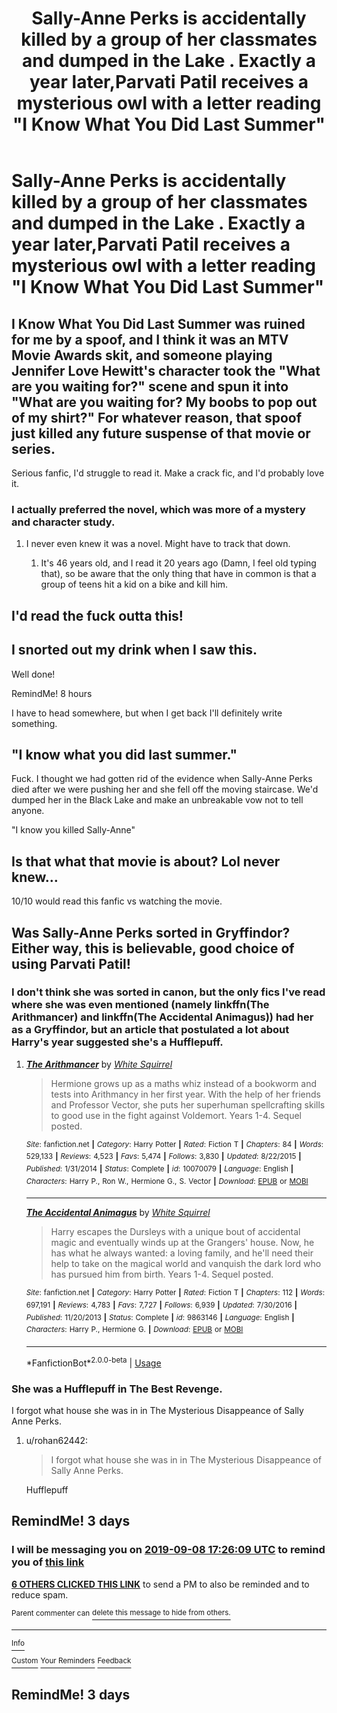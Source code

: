 #+TITLE: Sally-Anne Perks is accidentally killed by a group of her classmates and dumped in the Lake . Exactly a year later,Parvati Patil receives a mysterious owl with a letter reading "I Know What You Did Last Summer"

* Sally-Anne Perks is accidentally killed by a group of her classmates and dumped in the Lake . Exactly a year later,Parvati Patil receives a mysterious owl with a letter reading "I Know What You Did Last Summer"
:PROPERTIES:
:Author: Bleepbloopbotz2
:Score: 186
:DateUnix: 1567700695.0
:DateShort: 2019-Sep-05
:FlairText: Prompt
:END:

** I Know What You Did Last Summer was ruined for me by a spoof, and I think it was an MTV Movie Awards skit, and someone playing Jennifer Love Hewitt's character took the "What are you waiting for?" scene and spun it into "What are you waiting for? My boobs to pop out of my shirt?" For whatever reason, that spoof just killed any future suspense of that movie or series.

Serious fanfic, I'd struggle to read it. Make a crack fic, and I'd probably love it.
:PROPERTIES:
:Author: lucyroesslers
:Score: 55
:DateUnix: 1567704394.0
:DateShort: 2019-Sep-05
:END:

*** I actually preferred the novel, which was more of a mystery and character study.
:PROPERTIES:
:Author: subduedreader
:Score: 11
:DateUnix: 1567732610.0
:DateShort: 2019-Sep-06
:END:

**** I never even knew it was a novel. Might have to track that down.
:PROPERTIES:
:Author: lucyroesslers
:Score: 9
:DateUnix: 1567741418.0
:DateShort: 2019-Sep-06
:END:

***** It's 46 years old, and I read it 20 years ago (Damn, I feel old typing that), so be aware that the only thing that have in common is that a group of teens hit a kid on a bike and kill him.
:PROPERTIES:
:Author: subduedreader
:Score: 2
:DateUnix: 1567783279.0
:DateShort: 2019-Sep-06
:END:


** I'd read the fuck outta this!
:PROPERTIES:
:Author: xstardust95x
:Score: 15
:DateUnix: 1567705501.0
:DateShort: 2019-Sep-05
:END:


** I snorted out my drink when I saw this.

Well done!

RemindMe! 8 hours

I have to head somewhere, but when I get back I'll definitely write something.
:PROPERTIES:
:Score: 11
:DateUnix: 1567713392.0
:DateShort: 2019-Sep-06
:END:


** "I know what you did last summer."

Fuck. I thought we had gotten rid of the evidence when Sally-Anne Perks died after we were pushing her and she fell off the moving staircase. We'd dumped her in the Black Lake and make an unbreakable vow not to tell anyone.

"I know you killed Sally-Anne"
:PROPERTIES:
:Score: 11
:DateUnix: 1567723788.0
:DateShort: 2019-Sep-06
:END:


** Is that what that movie is about? Lol never knew...

10/10 would read this fanfic vs watching the movie.
:PROPERTIES:
:Author: Staysis
:Score: 6
:DateUnix: 1567734558.0
:DateShort: 2019-Sep-06
:END:


** Was Sally-Anne Perks sorted in Gryffindor? Either way, this is believable, good choice of using Parvati Patil!
:PROPERTIES:
:Score: 6
:DateUnix: 1567731458.0
:DateShort: 2019-Sep-06
:END:

*** I don't think she was sorted in canon, but the only fics I've read where she was even mentioned (namely linkffn(The Arithmancer) and linkffn(The Accidental Animagus)) had her as a Gryffindor, but an article that postulated a lot about Harry's year suggested she's a Hufflepuff.
:PROPERTIES:
:Author: benjome
:Score: 2
:DateUnix: 1567735895.0
:DateShort: 2019-Sep-06
:END:

**** [[https://www.fanfiction.net/s/10070079/1/][*/The Arithmancer/*]] by [[https://www.fanfiction.net/u/5339762/White-Squirrel][/White Squirrel/]]

#+begin_quote
  Hermione grows up as a maths whiz instead of a bookworm and tests into Arithmancy in her first year. With the help of her friends and Professor Vector, she puts her superhuman spellcrafting skills to good use in the fight against Voldemort. Years 1-4. Sequel posted.
#+end_quote

^{/Site/:} ^{fanfiction.net} ^{*|*} ^{/Category/:} ^{Harry} ^{Potter} ^{*|*} ^{/Rated/:} ^{Fiction} ^{T} ^{*|*} ^{/Chapters/:} ^{84} ^{*|*} ^{/Words/:} ^{529,133} ^{*|*} ^{/Reviews/:} ^{4,523} ^{*|*} ^{/Favs/:} ^{5,474} ^{*|*} ^{/Follows/:} ^{3,830} ^{*|*} ^{/Updated/:} ^{8/22/2015} ^{*|*} ^{/Published/:} ^{1/31/2014} ^{*|*} ^{/Status/:} ^{Complete} ^{*|*} ^{/id/:} ^{10070079} ^{*|*} ^{/Language/:} ^{English} ^{*|*} ^{/Characters/:} ^{Harry} ^{P.,} ^{Ron} ^{W.,} ^{Hermione} ^{G.,} ^{S.} ^{Vector} ^{*|*} ^{/Download/:} ^{[[http://www.ff2ebook.com/old/ffn-bot/index.php?id=10070079&source=ff&filetype=epub][EPUB]]} ^{or} ^{[[http://www.ff2ebook.com/old/ffn-bot/index.php?id=10070079&source=ff&filetype=mobi][MOBI]]}

--------------

[[https://www.fanfiction.net/s/9863146/1/][*/The Accidental Animagus/*]] by [[https://www.fanfiction.net/u/5339762/White-Squirrel][/White Squirrel/]]

#+begin_quote
  Harry escapes the Dursleys with a unique bout of accidental magic and eventually winds up at the Grangers' house. Now, he has what he always wanted: a loving family, and he'll need their help to take on the magical world and vanquish the dark lord who has pursued him from birth. Years 1-4. Sequel posted.
#+end_quote

^{/Site/:} ^{fanfiction.net} ^{*|*} ^{/Category/:} ^{Harry} ^{Potter} ^{*|*} ^{/Rated/:} ^{Fiction} ^{T} ^{*|*} ^{/Chapters/:} ^{112} ^{*|*} ^{/Words/:} ^{697,191} ^{*|*} ^{/Reviews/:} ^{4,783} ^{*|*} ^{/Favs/:} ^{7,727} ^{*|*} ^{/Follows/:} ^{6,939} ^{*|*} ^{/Updated/:} ^{7/30/2016} ^{*|*} ^{/Published/:} ^{11/20/2013} ^{*|*} ^{/Status/:} ^{Complete} ^{*|*} ^{/id/:} ^{9863146} ^{*|*} ^{/Language/:} ^{English} ^{*|*} ^{/Characters/:} ^{Harry} ^{P.,} ^{Hermione} ^{G.} ^{*|*} ^{/Download/:} ^{[[http://www.ff2ebook.com/old/ffn-bot/index.php?id=9863146&source=ff&filetype=epub][EPUB]]} ^{or} ^{[[http://www.ff2ebook.com/old/ffn-bot/index.php?id=9863146&source=ff&filetype=mobi][MOBI]]}

--------------

*FanfictionBot*^{2.0.0-beta} | [[https://github.com/tusing/reddit-ffn-bot/wiki/Usage][Usage]]
:PROPERTIES:
:Author: FanfictionBot
:Score: 2
:DateUnix: 1567735911.0
:DateShort: 2019-Sep-06
:END:


*** She was a Hufflepuff in The Best Revenge.

I forgot what house she was in in The Mysterious Disappeance of Sally Anne Perks.
:PROPERTIES:
:Author: Termsndconditions
:Score: 1
:DateUnix: 1567758528.0
:DateShort: 2019-Sep-06
:END:

**** u/rohan62442:
#+begin_quote
  I forgot what house she was in in The Mysterious Disappeance of Sally Anne Perks.
#+end_quote

Hufflepuff
:PROPERTIES:
:Author: rohan62442
:Score: 1
:DateUnix: 1567772888.0
:DateShort: 2019-Sep-06
:END:


** RemindMe! 3 days
:PROPERTIES:
:Author: therkleon
:Score: 0
:DateUnix: 1567704369.0
:DateShort: 2019-Sep-05
:END:

*** I will be messaging you on [[http://www.wolframalpha.com/input/?i=2019-09-08%2017:26:09%20UTC%20To%20Local%20Time][*2019-09-08 17:26:09 UTC*]] to remind you of [[https://np.reddit.com/r/HPfanfiction/comments/d031i9/sallyanne_perks_is_accidentally_killed_by_a_group/ez5sn88/][*this link*]]

[[https://np.reddit.com/message/compose/?to=RemindMeBot&subject=Reminder&message=%5Bhttps%3A%2F%2Fwww.reddit.com%2Fr%2FHPfanfiction%2Fcomments%2Fd031i9%2Fsallyanne_perks_is_accidentally_killed_by_a_group%2Fez5sn88%2F%5D%0A%0ARemindMe%21%202019-09-08%2017%3A26%3A09%20UTC][*6 OTHERS CLICKED THIS LINK*]] to send a PM to also be reminded and to reduce spam.

^{Parent commenter can} [[https://np.reddit.com/message/compose/?to=RemindMeBot&subject=Delete%20Comment&message=Delete%21%20d031i9][^{delete this message to hide from others.}]]

--------------

[[https://np.reddit.com/r/RemindMeBot/comments/c5l9ie/remindmebot_info_v20/][^{Info}]]

[[https://np.reddit.com/message/compose/?to=RemindMeBot&subject=Reminder&message=%5BLink%20or%20message%20inside%20square%20brackets%5D%0A%0ARemindMe%21%20Time%20period%20here][^{Custom}]]
[[https://np.reddit.com/message/compose/?to=RemindMeBot&subject=List%20Of%20Reminders&message=MyReminders%21][^{Your Reminders}]]
[[https://np.reddit.com/message/compose/?to=Watchful1&subject=RemindMeBot%20Feedback][^{Feedback}]]
:PROPERTIES:
:Author: RemindMeBot
:Score: 1
:DateUnix: 1567704905.0
:DateShort: 2019-Sep-05
:END:


** RemindMe! 3 days
:PROPERTIES:
:Author: Tomczakowski
:Score: -3
:DateUnix: 1567731096.0
:DateShort: 2019-Sep-06
:END:

